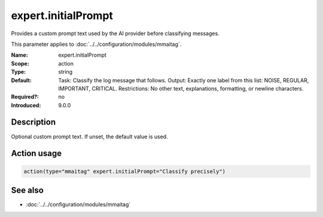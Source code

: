 .. _param-mmaitag-expert-initialprompt:
.. _mmaitag.parameter.action.expert-initialprompt:

expert.initialPrompt
=====================

.. index::
   single: mmaitag; expert.initialPrompt
   single: expert.initialPrompt

.. summary-start

Provides a custom prompt text used by the AI provider before classifying messages.

.. summary-end

This parameter applies to :doc:`../../configuration/modules/mmaitag`.

:Name: expert.initialPrompt
:Scope: action
:Type: string
:Default:
   Task: Classify the log message that follows. Output: Exactly one label
   from this list: NOISE, REGULAR, IMPORTANT, CRITICAL. Restrictions: No
   other text, explanations, formatting, or newline characters.
:Required?: no
:Introduced: 9.0.0

Description
-----------
Optional custom prompt text. If unset, the default value is used.

Action usage
-------------
.. _param-mmaitag-action-expert-initialprompt:
.. _mmaitag.parameter.action.expert-initialprompt-usage:

.. code-block:: rsyslog

   action(type="mmaitag" expert.initialPrompt="Classify precisely")

See also
--------
* :doc:`../../configuration/modules/mmaitag`
